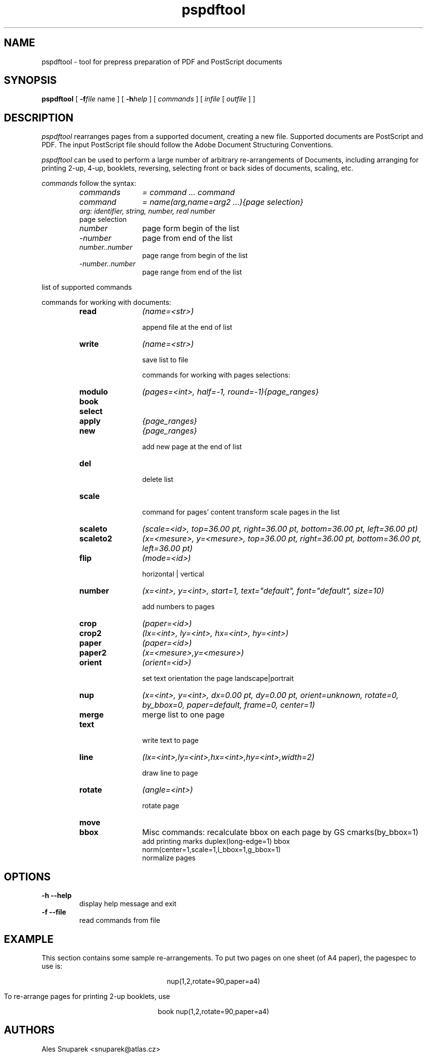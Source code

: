 .TH pspdftool 1 "2007-09-18"
.SH NAME
pspdftool -  tool for prepress preparation of PDF and PostScript documents

.SH SYNOPSIS
.B pspdftool
[
.B \-f\fIfile\fR name
] [
.B \-h\fIhelp\fR
] 
[
.I commands
]
[
.I infile
[
.I outfile
] ]


.SH DESCRIPTION
.I pspdftool
rearranges pages from a supported document, creating a new file.
Supported documents are PostScript and PDF.
The input PostScript file should follow the Adobe Document Structuring
Conventions.

.I pspdftool
can be used to perform a large number of arbitrary re-arrangements of
Documents, including arranging for printing 2-up, 4-up, booklets, reversing,
selecting front or back sides of documents, scaling, etc.
.PP
.I commands
follow the syntax:
.RS
.TP 12
.I commands
.I = command ... command
.TP
.I command
.I = name(arg,name=arg2 ...){page selection}
.TP
. I arg: identifier, string, number, real number
.TP
page selection
.TP
.I number 
page form begin of the list
.TP
.I -number 
page from end of the list
.TP
.I number..number 
page range from begin of the list
.TP
.I -number..number 
page range from end of the list
.RE
.sp
.| command

list of supported commands

commands for working with documents:

.RS
.TP 12
.B read 
.I (name=<str>)

append file at the end of list
.TP
.B write 
.I (name=<str>)

save list to file

commands for working with pages selections:

.TP
.B modulo 
.I (pages=<int>, half=-1, round=-1){page_ranges}
.TP
.B book
.TP
.B select
.I{page_ranges}
.TP
.B apply 
.I {page_ranges}
.TP
.B new
.I {page_ranges}        

add new page at the end of list

.TP 
.B del     

delete list
.TP
.B scale 
.I(scale=<real>)

command for pages' content transform
scale pages in the list
.TP
.B scaleto 
.I (scale=<id>, top=36.00 pt, right=36.00 pt, bottom=36.00 pt, left=36.00 pt)
.TP
.B scaleto2 
.I (x=<mesure>, y=<mesure>, top=36.00 pt, right=36.00 pt, bottom=36.00 pt, left=36.00 pt)
.TP
.B flip 
.I (mode=<id>)  

horizontal | vertical
.TP
.B number 
.I (x=<int>, y=<int>, start=1, text="default", font="default", size=10)

add numbers to pages
.TP 
.B crop 
.I (paper=<id>)
.TP
.B crop2
.I (lx=<int>, ly=<int>, hx=<int>, hy=<int>)
.TP
.B paper 
.I (paper=<id>)
.TP
.B paper2 
.I (x=<mesure>,y=<mesure>)
.TP
.B orient 
.I (orient=<id>)

set text orientation the page landscape|portrait
.TP 
.B nup 
.I (x=<int>, y=<int>, dx=0.00 pt, dy=0.00 pt, orient=unknown, rotate=0, by_bbox=0, paper=default, frame=0, center=1)
.TP
.B merge   
merge list to one page
.TP
.B text 
.I(x=<int>, y=<int>, text=<str>, font="default", size=10)

write text to page
.TP
.B line 
.I (lx=<int>,ly=<int>,hx=<int>,hy=<int>,width=2)

draw line to page
.TP
.B rotate 
.I (angle=<int>)

rotate page
.TP 
.B move
.I(x=<mesure>, y=<mesure>)
.TP
.B bbox
Misc commands:
recalculate bbox on each page by GS
cmarks(by_bbox=1)
                  add printing marks
duplex(long-edge=1)
bbox
norm(center=1,scale=1,l_bbox=1,g_bbox=1)
                  normalize  pages
.RE
.sp


.SH OPTIONS
.TP
.B "\-h  \-\-help"
display help message and exit
.TP
.B "\-f \-\-file"
read commands from file

.SH EXAMPLE
This section contains some sample re-arrangements. To put two pages on one
sheet (of A4 paper), the pagespec to use is:
.sp
.ce
nup(1,2,rotate=90,paper=a4)
.sp
To re-arrange pages for printing 2-up booklets, use
.sp
.ce
book nup(1,2,rotate=90,paper=a4)
.SH AUTHORS
Ales Snuparek <snuparek@atlas.cz>
.SH TRADEMARKS
.B PostScript
and
.B PDF
are  trademarks of Adobe Systems Incorporated.

.SH BUGS
.I Pdftool
does not accept all types of PDF and PostScript files.


